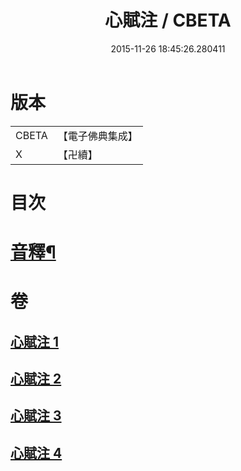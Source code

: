 #+TITLE: 心賦注 / CBETA
#+DATE: 2015-11-26 18:45:26.280411
* 版本
 |     CBETA|【電子佛典集成】|
 |         X|【卍續】    |

* 目次
* [[file:KR6q0123_004.txt::0156b2][音釋¶]]
* 卷
** [[file:KR6q0123_001.txt][心賦注 1]]
** [[file:KR6q0123_002.txt][心賦注 2]]
** [[file:KR6q0123_003.txt][心賦注 3]]
** [[file:KR6q0123_004.txt][心賦注 4]]
